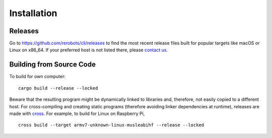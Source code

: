Installation
============

Releases
--------

Go to https://github.com/rerobots/cli/releases to find the most recent release
files built for popular targets like macOS or Linux on x86_64. If your preferred
host is not listed there, please `contact us <https://rerobots.net/contact>`_.


Building from Source Code
-------------------------

To build for own computer::

  cargo build --release --locked

Beware that the resulting program might be dynamically linked to libraries and,
therefore, not easily copied to a different host. For cross-compiling and
creating static programs (therefore avoiding linker dependencies at runtime),
releases are made with cross_.
For example, to build for Linux on Raspberry Pi, ::

  cross build --target armv7-unknown-linux-musleabihf --release --locked


.. _cross: https://github.com/rust-embedded/cross
